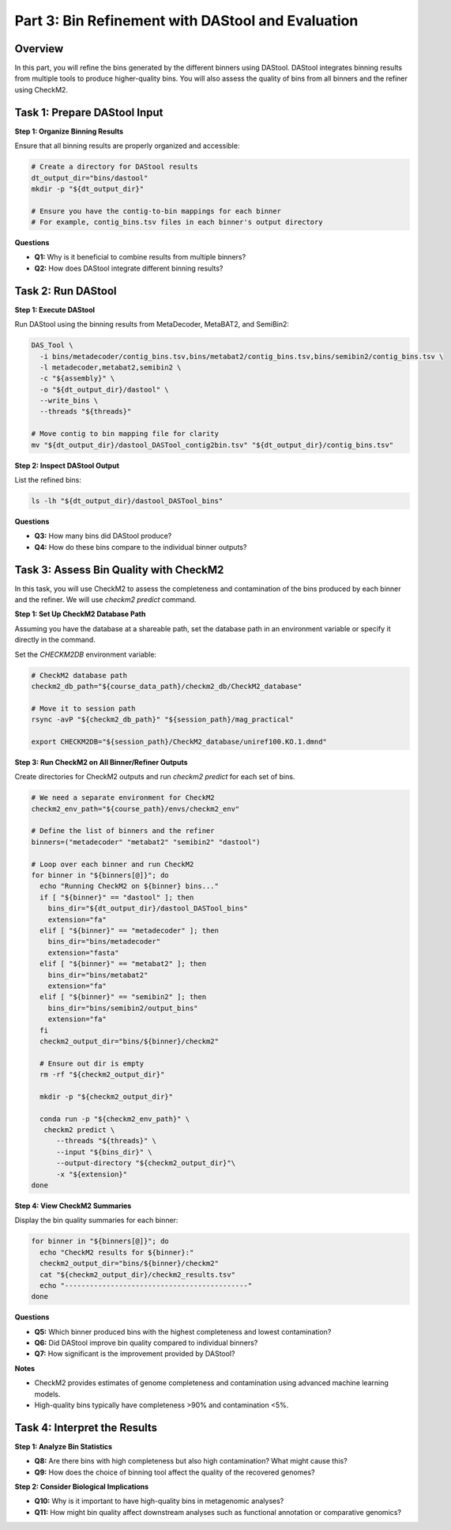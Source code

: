 Part 3: Bin Refinement with DAStool and Evaluation
==================================================

Overview
--------

In this part, you will refine the bins generated by the different binners using DAStool. DAStool integrates binning results from multiple tools to produce higher-quality bins. You will also assess the quality of bins from all binners and the refiner using CheckM2.

Task 1: Prepare DAStool Input
-----------------------------

**Step 1: Organize Binning Results**

Ensure that all binning results are properly organized and accessible:

.. code-block:: bash

   # Create a directory for DAStool results
   dt_output_dir="bins/dastool"
   mkdir -p "${dt_output_dir}"

   # Ensure you have the contig-to-bin mappings for each binner
   # For example, contig_bins.tsv files in each binner's output directory

**Questions**

- **Q1:** Why is it beneficial to combine results from multiple binners?
- **Q2:** How does DAStool integrate different binning results?

Task 2: Run DAStool
-------------------

**Step 1: Execute DAStool**

Run DAStool using the binning results from MetaDecoder, MetaBAT2, and SemiBin2:

.. code-block:: bash

   DAS_Tool \
     -i bins/metadecoder/contig_bins.tsv,bins/metabat2/contig_bins.tsv,bins/semibin2/contig_bins.tsv \
     -l metadecoder,metabat2,semibin2 \
     -c "${assembly}" \
     -o "${dt_output_dir}/dastool" \
     --write_bins \
     --threads "${threads}"

   # Move contig to bin mapping file for clarity
   mv "${dt_output_dir}/dastool_DASTool_contig2bin.tsv" "${dt_output_dir}/contig_bins.tsv"

**Step 2: Inspect DAStool Output**

List the refined bins:

.. code-block:: bash

   ls -lh "${dt_output_dir}/dastool_DASTool_bins"

**Questions**

- **Q3:** How many bins did DAStool produce?
- **Q4:** How do these bins compare to the individual binner outputs?

Task 3: Assess Bin Quality with CheckM2
---------------------------------------

In this task, you will use CheckM2 to assess the completeness and contamination of the bins produced by each binner and the refiner. We will use `checkm2 predict` command.

**Step 1: Set Up CheckM2 Database Path**

Assuming you have the database at a shareable path, set the database path in an environment variable or specify it directly in the command.

Set the `CHECKM2DB` environment variable:

.. code-block:: bash

   # CheckM2 database path
   checkm2_db_path="${course_data_path}/checkm2_db/CheckM2_database"

   # Move it to session path
   rsync -avP "${checkm2_db_path}" "${session_path}/mag_practical"

   export CHECKM2DB="${session_path}/CheckM2_database/uniref100.KO.1.dmnd"

**Step 3: Run CheckM2 on All Binner/Refiner Outputs**

Create directories for CheckM2 outputs and run `checkm2 predict` for each set of bins.

.. code-block:: bash

   # We need a separate environment for CheckM2
   checkm2_env_path="${course_path}/envs/checkm2_env"

   # Define the list of binners and the refiner
   binners=("metadecoder" "metabat2" "semibin2" "dastool")

   # Loop over each binner and run CheckM2
   for binner in "${binners[@]}"; do
     echo "Running CheckM2 on ${binner} bins..."
     if [ "${binner}" == "dastool" ]; then
       bins_dir="${dt_output_dir}/dastool_DASTool_bins"
       extension="fa"
     elif [ "${binner}" == "metadecoder" ]; then
       bins_dir="bins/metadecoder"
       extension="fasta"
     elif [ "${binner}" == "metabat2" ]; then
       bins_dir="bins/metabat2"
       extension="fa"
     elif [ "${binner}" == "semibin2" ]; then
       bins_dir="bins/semibin2/output_bins"
       extension="fa"
     fi
     checkm2_output_dir="bins/${binner}/checkm2"

     # Ensure out dir is empty
     rm -rf "${checkm2_output_dir}"

     mkdir -p "${checkm2_output_dir}"
     
     conda run -p "${checkm2_env_path}" \
      checkm2 predict \
         --threads "${threads}" \
         --input "${bins_dir}" \
         --output-directory "${checkm2_output_dir}"\
         -x "${extension}"
   done

**Step 4: View CheckM2 Summaries**

Display the bin quality summaries for each binner:

.. code-block:: bash

   for binner in "${binners[@]}"; do
     echo "CheckM2 results for ${binner}:"
     checkm2_output_dir="bins/${binner}/checkm2"
     cat "${checkm2_output_dir}/checkm2_results.tsv"
     echo "--------------------------------------------"
   done

**Questions**

- **Q5:** Which binner produced bins with the highest completeness and lowest contamination?
- **Q6:** Did DAStool improve bin quality compared to individual binners?
- **Q7:** How significant is the improvement provided by DAStool?

**Notes**

- CheckM2 provides estimates of genome completeness and contamination using advanced machine learning models.
- High-quality bins typically have completeness >90% and contamination <5%.

Task 4: Interpret the Results
-----------------------------

**Step 1: Analyze Bin Statistics**

- **Q8:** Are there bins with high completeness but also high contamination? What might cause this?
- **Q9:** How does the choice of binning tool affect the quality of the recovered genomes?

**Step 2: Consider Biological Implications**

- **Q10:** Why is it important to have high-quality bins in metagenomic analyses?
- **Q11:** How might bin quality affect downstream analyses such as functional annotation or comparative genomics?
